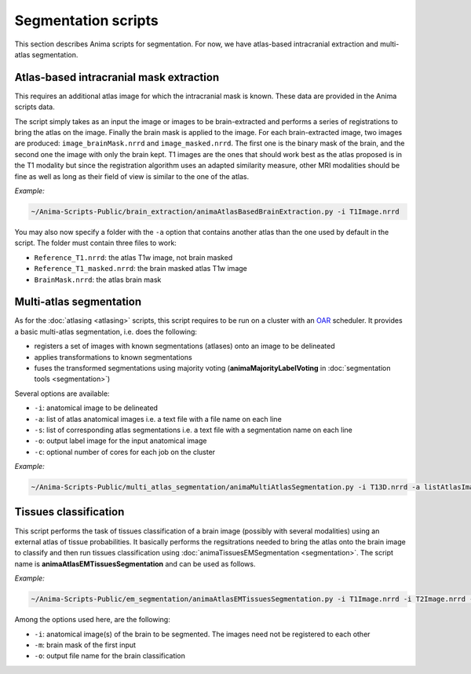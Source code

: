 Segmentation scripts
====================

This section describes Anima scripts for segmentation. For now, we have atlas-based intracranial extraction and multi-atlas segmentation.

Atlas-based intracranial mask extraction
----------------------------------------

This requires an additional atlas image for which the intracranial mask is known. These data are provided in the Anima scripts data.

The script simply takes as an input the image or images to be brain-extracted and performs a series of registrations to bring the atlas on the image. Finally the brain mask is applied to the image. For each brain-extracted image, two images are produced: ``image_brainMask.nrrd`` and ``image_masked.nrrd``. The first one is the binary mask of the brain, and the second one the image with only the brain kept. T1 images are the ones that should work best as the atlas proposed is in the T1 modality but since the registration algorithm uses an adapted similarity measure, other MRI modalities should be fine as well as long as their field of view is similar to the one of the atlas.

*Example:*

.. code-block:: sh
	
	~/Anima-Scripts-Public/brain_extraction/animaAtlasBasedBrainExtraction.py -i T1Image.nrrd

You may also now specify a folder with the ``-a`` option that contains another atlas than the one used by default in the script. The folder must contain three files to work:

* ``Reference_T1.nrrd``: the atlas T1w image, not brain masked
* ``Reference_T1_masked.nrrd``: the brain masked atlas T1w image
* ``BrainMask.nrrd``: the atlas brain mask

Multi-atlas segmentation
------------------------

As for the :doc:`atlasing <atlasing>` scripts, this script requires to be run on a cluster with an `OAR <http://oar.imag.fr>`_ scheduler. It provides a basic multi-atlas segmentation, i.e. does the following:

* registers a set of images with known segmentations (atlases) onto an image to be delineated
* applies transformations to known segmentations
* fuses the transformed segmentations using majority voting (**animaMajorityLabelVoting** in :doc:`segmentation tools <segmentation>`)

Several options are available:

* ``-i``: anatomical image to be delineated
* ``-a``: list of atlas anatomical images i.e. a text file with a file name on each line
* ``-s``: list of corresponding atlas segmentations i.e. a text file with a segmentation name on each line
* ``-o``: output label image for the input anatomical image
* ``-c``: optional number of cores for each job on the cluster

*Example:*

.. code-block:: sh
	
	~/Anima-Scripts-Public/multi_atlas_segmentation/animaMultiAtlasSegmentation.py -i T13D.nrrd -a listAtlasImages.txt -s listAtlasSegmentations.txt -o T13D_segmented.nrrd

Tissues classification
----------------------

This script performs the task of tissues classification of a brain image (possibly with several modalities) using an external atlas of tissue probabilities. It basically performs the regsitrations needed to bring the atlas onto the brain image to classify and then run tissues classification using :doc:`animaTissuesEMSegmentation <segmentation>`. The script name is **animaAtlasEMTissuesSegmentation** and can be used as follows.

*Example:*

.. code-block:: sh
	
	~/Anima-Scripts-Public/em_segmentation/animaAtlasEMTissuesSegmentation.py -i T1Image.nrrd -i T2Image.nrrd -m brain_mask.nrrd -o output_classification.nrrd

Among the options used here, are the following:

* ``-i``: anatomical image(s) of the brain to be segmented. The images need not be registered to each other
* ``-m``: brain mask of the first input
* ``-o``: output file name for the brain classification
